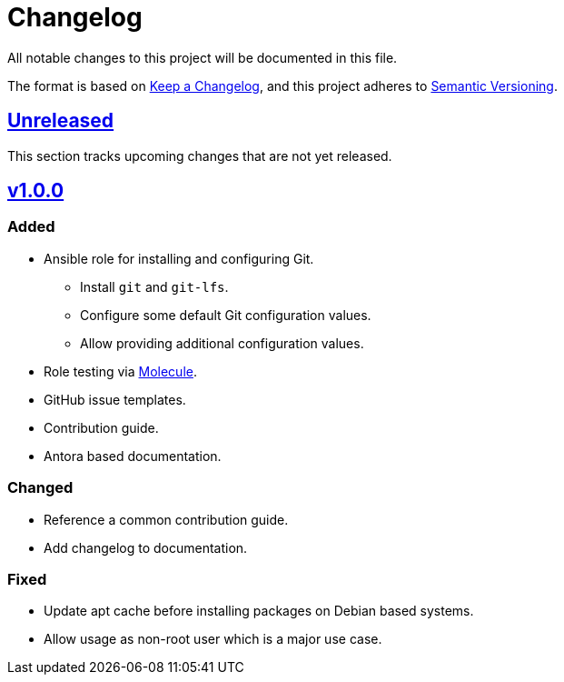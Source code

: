 = Changelog

:base: https://github.com/DAG-OS/ansible-role-git
:v1_0_0: {base}/compare/3d73638\...v1.0.0[v1.0.0]
:unreleased: {base}/compare/v1.0.0\...HEAD[Unreleased]

All notable changes to this project will be documented in this file.

The format is based on https://keepachangelog.com/en/1.1.0/[Keep a Changelog],
and this project adheres to https://semver.org/spec/v2.0.0.html[Semantic Versioning].

== {Unreleased}

This section tracks upcoming changes that are not yet released.

== {v1_0_0}

=== Added

* Ansible role for installing and configuring Git.
** Install `git` and `git-lfs`.
** Configure some default Git configuration values.
** Allow providing additional configuration values.
* Role testing via https://molecule.readthedocs.io/en/latest/[Molecule].
* GitHub issue templates.
* Contribution guide.
* Antora based documentation.

=== Changed

* Reference a common contribution guide.
* Add changelog to documentation.

=== Fixed

* Update apt cache before installing packages on Debian based systems.
* Allow usage as non-root user which is a major use case.

